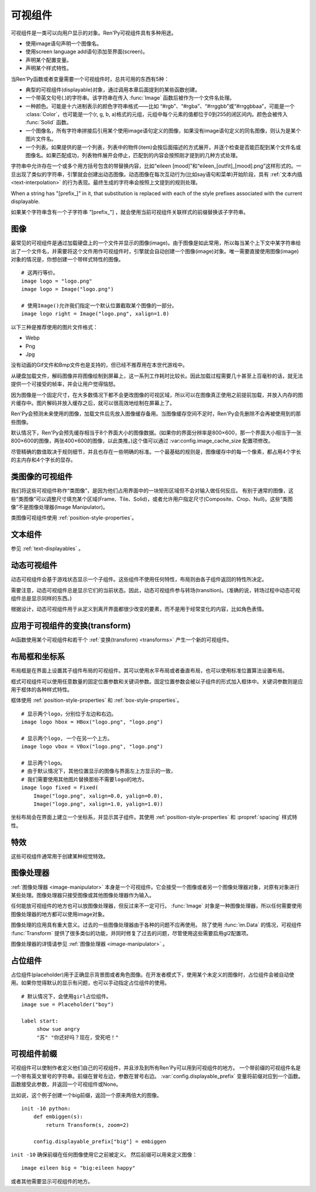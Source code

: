 .. _displayables:

可视组件
============

可视组件是一类可以向用户显示的对象。Ren'Py可视组件具有多种用途。

* 使用image语句声明一个图像名。
* 使用screen language add语句添加至界面(screen)。
* 声明某个配置变量。
* 声明某个样式特性。

当Ren'Py函数或者变量需要一个可视组件时，总共可用的东西有5种：

* 典型的可视组件(displayable)对象，通过调用本章后面提到的某些函数创建。
* 一个带英文句号(.)的字符串。该字符串在传入 :func:`Image` 函数后被作为一个文件名处理。
* 一种颜色。可能是十六进制表示的颜色字符串格式——比如 “#rgb”、“#rgba”、“#rrggbb”或“#rrggbbaa”，可能是一个 :class:`Color`，也可能是一个(r, g, b, a)格式的元组，元组中每个元素的值都位于0到255的闭区间内。颜色会被传入 :func:`Solid` 函数。
* 一个图像名，所有字符串拼接后引用某个使用image语句定义的图像，如果没有image语句定义的同名图像，则认为是某个图片文件名。
* 一个列表。如果提供的是一个列表，列表中的物件(item)会按后面描述的方式展开，并逐个检查是否能匹配到某个文件名或图像名。如果匹配成功，列表物件展开会停止，匹配到的内容会按照刚才提到的几种方式处理。

字符串中允许存在一个或多个用方括号包含的带替换内容，比如“eileen [mood]”和“eileen_[outfit]_[mood].png”这样形式的。一旦出现了类似的字符串，引擎就会创建出动态图像。动态图像在每次互动行为(比如say语句和菜单)开始阶段，具有
:ref:`文本内插 <text-interpolation>` 的行为表现。最终生成的字符串会按照上文提到的规则处理。

When a string has "[prefix\_]" in it, that substitution is replaced with
each of the style prefixes associated with the current displayable.

如果某个字符串含有一个子字符串 "[prefix\_"] ，就会使用当前可视组件关联样式的前缀替换该子字符串。

.. _images:

图像
------

最常见的可视组件是通过加载硬盘上的一个文件并显示的图像(image)。由于图像是如此常用，所以每当某个上下文中某字符串给出了一个文件名，并需要将这个文件用作可视组件时，引擎就会自动创建一个图像(image)对象。唯一需要直接使用图像(image)对象的情况是，你想创建一个带样式特性的图像。

.. function:: Image(filename, **properties)

  从文件中加载一个图像。 *filename* 是文件名的字符串。

  *filename* 应该是一个JPEG或PNG文件。

::

    # 这两行等价。
    image logo = "logo.png"
    image logo = Image("logo.png")

    # 使用Image()允许我们指定一个默认位置截取某个图像的一部分。
    image logo right = Image("logo.png", xalign=1.0)

以下三种是推荐使用的图片文件格式：

* Webp
* Png
* Jpg

没有动画的Gif文件和Bmp文件也是支持的，但已经不推荐用在本世代游戏中。

从硬盘加载文件，解码图像并将图像绘制到屏幕上，这一系列工作耗时比较长。因此加载过程需要几十甚至上百毫秒的话，就无法提供一个可接受的帧率，并会让用户觉得恼怒。

因为图像是一个固定尺寸，在大多数情况下都不会更改图像的可视区域，所以可以在图像真正使用之前提前加载，并放入内存的图片缓存中。图片解码并放入缓存之后，就可以很高效地绘制在屏幕上了。

Ren'Py会预测未来使用的图像，加载文件后先放入图像缓存备用。当图像缓存空间不足时，Ren'Py会先删除不会再被使用到的那些图像。

默认情况下，Ren'Py会预先缓存相当于8个界面大小的图像数据。(如果你的界面分辨率是800×600，那一个界面大小相当于一张800×600的图像，两张400×600的图像，以此类推。)这个值可以通过 :var:config.image_cache_size 配置项修改。

尽管精确的数值取决于规则细节，并且也存在一些明确的标准。一个最基础的规则是，图像缓存中的每一个像素，都占用4个字长的主内存和4个字长的显存。

.. _image-like-displayables:

类图像的可视组件
-----------------------

我们将这些可视组件称作“类图像”，是因为他们占用界面中的一块矩形区域但不会对输入做任何反应。
有别于通常的图像，这些“类图像”可以调整尺寸填充某个区域(Frame、Tile、Solid)，或者允许用户指定尺寸(Composite、Crop、Null)。这些“类图像”不是图像处理器(Image Manipulator)。

类图像可视组件使用 :ref:`position-style-properties`。

.. function:: AlphaMask(child, mask, **properties)

  可视组件使用入参 *child* 作为自身的颜色，其alpha通道值使用 *child* 的alpha通道值与 *mask* 的乘积。因此，该可视组件具有 *child* 同样的颜色，当 *child* 或 *mask* 之一是透明的情况下该组件也是透明，当 *child* 和 *mask* 都不透明的情况下该组件才不透明。

  *child* 和 *mask* 可以是任意可视组件。AlphaMask的尺寸是 *child* 和 *mask* 的重叠区域尺寸。

  需要注意，该函数与im.AlphaMask()使用不同的入参，im.AlphaMask()还使用入参mask的颜色通道。

.. function:: Borders(left, top, right, bottom, pad_left=0, pad_top=0, pad_right=0, pad_bottom=0)

  border对象提供边界(border)尺寸和码放(tile)给 :func:`Frame()` 对象。其也可以提供填充( :func:`padding` )信息，用于带填充特性的窗口(window)或者框架(frame)。

  `left top right bottom`
    这些参数提供的某个框架(frame)需要使用的插入尺寸，以及各条边的填充(padding)边界。这些值应该是0或者正整数。

  `pad_left pad_top pad_right pad_bottom`
    这些参数会添加到各条边填充(padding)的值，可以是正整数或负整数。(例如，如果 *left* 是5， *pad_left* 是-3，那么最终的填充(padding)值就是2。)

  填充(padding)信息是一个字段(field)：

  .. attribute:: padding

    这是一个4元素的元组，包含了矩形4条边的填充(padding)信息。

.. function:: Composite(size, *args, **properties)

  这个函数使用其他可视组件合成并创建一个新的可视组件。新可视组件的尺寸由 *size* 决定。 *size* 是一个(width, height)形式的元组，两个元素分别表示宽度和高度。

  保留的固定位置参数用于放置LiveComposite中的图像。保留的固定位置参数应该是由两个数据构成的组。组中的第一个元素是一个(x, y)形式的元组；第二个元素是合成用的可视组件，使用前一个元素表示的位置进行合成。

  可视组件的合成顺序为从后往前。

  ::

      image eileen composite = Composite(
          (300, 600),
          (0, 0), "body.png",
          (0, 0), "clothes.png",
          (50, 50), "expression.png")

.. function:: Crop(rect, child, **properties)

  这个函数使用 *rect* 剪裁 *child* 并创建一个新的可视组件。 *rect* 是一个(x, y, width, height)形式的元组。

  ::

      image eileen cropped = Crop((0, 0, 300, 300), "eileen happy")

.. function:: DynamicImage(name)

  动态图像是一种可视组件，这个组件包含文本内插(text interpolation)字符串。那些待内插的文本内容补完后就能生成一个新的可视组件对象。每一项互动行为开始后都会执行文本内插补完字符串。

.. function:: Flatten(child, **properties)

  该对象将可能由多个纹理组成的入参 *child* ，压成单个纹理。

  某些操作，像alpha转换特性，会应用到最终构成可视组件的每一个纹理上。最终的可视组件会剔除错误结果，比如界面上的纹理有重叠。Flatten对象根据多个纹理创建单个纹理的时，能避免这些问题。

  Flatten是一个性能消耗高昂的操作，应该在必要的情况下才使用。

.. function:: Frame(image, left=0, top=0, right=None, bottom=None, tile=False, **properties)

  Frame是一个可视组件，可以调整图像尺寸使其匹配某个可用区域，同时也保存其边界(border)的宽度和高度。Frame通常用于窗口(window)或按钮(button)的背景。

  .. figure:: frame_example.png

    使用框架(frame)将图像增大为原尺寸的两倍。

  `image`
    一个可以被框架(frame)调整尺寸的图像处理器。

  `left`
    左边框的边界(border)尺寸。此入参也可以是一个 :func:`Border()` 对象，这种情况下其他几个参数也都被这个Border对象一块代替。

  `top`
    上边框的边界(border)尺寸。

  `right`
    右边框的边界(border)尺寸。如果为None，则默认与  *left* 一样。

  `bottom`
    下边框的边界(border)尺寸。如果为None，则默认与  *top* 一样。

  `tile`
    若该值为True，使用码放(tile)形式重新调整图像区域尺寸，否则使用缩放(scale)形式。

  ::

      # 文本窗口过小时重新调整背景尺寸
      init python:
          style.window.background = Frame("frame.png", 10, 10)

.. function:: Null(width=0, height=0, **properties)

  在界面上创建一个空框(box)的可视组件。框的尺寸由 *width* 和 *height* 控制。这个对象用在某个可视组件需要一个子组件且找不到合适的子组件时，或者在box里充当空白。

  ::

      image logo spaced = HBox("logo.png", Null(width=100), "logo.png")

.. function:: Solid(color, **properties)

  将声明的颜色 *color* 填满自身所有区域的可视组件。

  ::

      image white = Solid("#fff")

.. function:: Tile(child, style='tile', **properties)

  将 *child* 以码放形式填充整个可视组件区域。

  ::

      image bg tile = Tile("bg.png")

.. _gui-text-displayables:

文本组件
-----------------

参见 :ref:`text-displayables` 。

.. _dynamic-displayables:

动态可视组件
--------------------

动态可视组件会基于游戏状态显示一个子组件。这些组件不使用任何特性，布局则由各子组件返回的特性所决定。

需要注意，动态可视组件总是显示它们的当前状态。因此，动态可视组件参与转场(transition)。(准确的说，转场过程中动态可视组件总是显示同样的东西。)

根据设计，动态可视组件用于从定义到离开界面都很少改变的要素，而不是用于经常变化的内容，比如角色表情。

.. function:: ConditionSwitch(*args, predict_all=None, **properties)

  基于Python条件表达式，改变自身显示内容的可视组件。固定位置入参应该是一组两个值的形式，每组分别包含：

  - 包含Python表达式语句的字符串。
  - 当条件表达式为True时显示的组件。

  第一条为True的条件表达式会显示自己的可视组件，所以需要保证至少一个条件表达式永远为True。

  这里使用的条件表达式不应该有明显的副作用。

  `predict_all`
    若为True，当显示可视组件时，所有可能的可视组件都会提前缓存。若为False，只加载当前条件表达式的可视组件。若为None，使用 :func:`config.conditionswitch_predict_all` 的配置。

  ::

      image jill = ConditionSwitch(
          "jill_beers > 4", "jill_drunk.png",
          "True", "jill_sober.png")

.. function:: DynamicDisplayable(function, *args, **kwargs)

  基于某个Python函数可以改变自身子组件的可视组件，作用范围贯穿于某次互动行为。

  `function`
    使用入参调用的某个函数的名称：

    - 可视组件的显示时间。
    - 具有相同标签(tag)的任意可视组件的显示时间。
    - 任何固定位置的或关键字入参用于动态可视组件。

    并返回一个(d, redraw)元组。这个元组中：

    - *d* 是需要显示的可视组件。
    - *redraw* 是再次调用该函数的间隔等待时间，如果是空值(None)的话就不会再次调用函数直到下次互动行为。

    每次互动后， *function* 函数都会被调用。

  有一个特殊情况， *function* 可能是一个Python字符串并可以等效为一个可视组件。在那种情况下，每个互动行为中function都只能运行一次。

  ::

      # 显示一个从5到0的倒计时，每十分之一秒更新直到计时结束。
      init python:

          def show_countdown(st, at):
              if st > 5.0:
                  return Text("0.0"), None
              else:
                  d = Text("{:.1f}".format(5.0 - st))
                  return d, 0.1

      image countdown = DynamicDisplayable(show_countdown)

.. function:: ShowingSwitch(*args, predict_all=None, **properties)

  基于目前界面上正在显示图像，能更改自身显示内容的可视组件。固定位置入参应该是一组两个值的形式，每组分别包含：

  - 一个指定图像名的字符串，或者用None表示默认图像。
  - 在条件表达式为True时使用的可视组件。

  默认图像需要提前指定。

  `predict_all`
    若为True，当显示可视组件时，所有可能的可视组件都会提前缓存。若为False，只加载当前条件表达式的可视组件。若为None，使用 :func:`config.conditionswitch_predict_all` 的配置。

  ShowingSwitch的一个用途是，根据角色感情更改角色边栏头像。例如：

  ::

      define e = Character("Eileen",
          show_side_image=ShowingSwitch(
              "eileen happy", Image("eileen_happy_side.png", xalign=1.0, yalign=1.0),
              "eileen vhappy", Image("eileen_vhappy_side.png", xalign=1.0, yalign=1.0),
              None, Image("eileen_happy_default.png", xalign=1.0, yalign=1.0),
              )
          )

.. _applying-transforms-to-displayables:

应用于可视组件的变换(transform)
-----------------------------------

At函数使用某个可视组件和若干个 :ref:`变换(transform) <transforms>` 产生一个新的可视组件。

.. function:: At(d, *args)

  对给定的源可视组件 *d* ，将 *args* 中所有变换(transform)都应用于该组件。所有变换(transform)参数的应用顺序是从左到右，所以最外层的变换(transform)效果是最右边的入参。

  ::

      transform birds_transform:
           xpos -200
           linear 10 xpos 800
           pause 20
           repeat

      image birds = At("birds.png", birds_transform)

.. _layout-boxes-and-grids:

布局框和坐标系
----------------------

布局框是在界面上设置其子组件布局的可视组件。其可以使用水平布局或者垂直布局，也可以使用标准位置算法设置布局。

框式可视组件可以使用任意数量的固定位置参数和关键词参数。固定位置参数会被以子组件的形式加入框体中。关键词参数则是应用于框体的各种样式特性。

框体使用 :ref:`position-style-properties` 和 :ref:`box-style-properties`。

.. function:: Fixed(*args, **properties)

  充满整个界面的框体。该框体成员的布局顺序从后往前，使用自身的位置特性控制显示位置。

.. function:: HBox(*args, **properties)

  框体内成员布局顺序从左到右。

.. function:: VBox(*args, **properties)

  框体内成员布局顺序从上到下。

::

   # 显示两个logo，分别位于左边和右边。
   image logo hbox = HBox("logo.png", "logo.png")

   # 显示两个logo, 一个在另一个上方。
   image logo vbox = VBox("logo.png", "logo.png")

   # 显示两个logo。
   # 由于默认情况下，其他位置显示的图像与界面左上方显示的一致，
   # 我们需要使用其他图片替换那些不需要logo的地方。
   image logo fixed = Fixed(
       Image("logo.png", xalign=0.0, yalign=0.0),
       Image("logo.png", xalign=1.0, yalign=1.0))


坐标布局会在界面上建立一个坐标系，并显示其子组件。其使用
:ref:`position-style-properties` 和 :propref:`spacing` 样式特性。

.. function:: Grid(*args, **properties)

  在一个坐标系中布局可视组件。前两个固定位置参数分别对应坐标中的列号和行号。固定位置参数的 *columns \* rows* 给定了坐标系中所能容纳的可视组件总数。

.. _effects:

特效
-------

这些可视组件通常用于创建某种视觉特效。

.. function:: AlphaBlend(control, old, new, alpha=False)

  这种过渡(transition)效果用于从一个可视组件(大多数使用某种动画变化)过渡到另一个。当变换(transform)完全不透明时，新的可视组件会被启用；当变化完全透明时，旧的可视组件会被启用。

  `alpha`
    若该值为True，前后图像会相互混合。若该值为False，也就是默认值，前面的图像会显示半透明，覆盖在后面的图像上。

.. _image-manipulators:

图像处理器
------------------

:ref:`图像处理器 <image-manipulator>` 本身是一个可视组件。它会接受一个图像或者另一个图像处理器对象，对原有对象进行某些处理。图像处理器只接受图像或其他图像处理器作为输入。

任何能放可视组件的地方也可以放图像处理器，但反过来不一定可行。 :func:`Image` 对象是一种图像处理器，所以任何需要使用图像处理器的地方都可以使用image对象。

图像处理的应用具有重大意义。过去的一些图像处理器由于各种的问题不应再使用。
除了使用 :func:`im.Data` 的情况，可视组件 :func:`Transform` 提供了很多类似的功能，并同时修复了过去的问题，尽管使用这些需要启用gl2配置项。

图像处理器的详情请参见  :ref:`图像处理器 <image-manipulator>` 。

.. _placeholders:

占位组件
------------

占位组件(placeholder)用于正确显示背景图或者角色图像。在开发者模式下，使用某个未定义的图像时，占位组件会被自动使用。如果你觉得默认的显示有问题，也可以手动指定占位组件的使用。

::

    # 默认情况下，会使用girl占位组件。
    image sue = Placeholder("boy")

    label start:
         show sue angry
         "苏" "你还好吗？现在，受死吧！"

.. function:: Placeholder(base=None, full=False, flip=None, **properties)

    该可视组件可以用于显示一个占位角色或背景。

    `base`
        显示图像的类型。应该是以下类型之一：

        **'bg'**
            显示一个背景占位组件。这个组件会以浅灰填满整个界面，并在界面上方显示图像名。

        **'boy'**
            显示一个“记为男性”的占位组件，胸口位置显示图片名。

        **'girl'**
            显示一个“记为女性”的占位组件，胸口位置显示图片名。

        **None**
            尝试自动确认图像用途。如果图像名以“bg”、“cg”或者“event”开头，则取值'bg'。

            否则，引擎会连接一个web服务器根据角色名字猜测性别并应用。(web服务器也无法判断的情况下，默认为'girl'占位组件。)

    `full`
        若该值为True，使用全身像的精灵(sprite)。否则，使用3/4像的精灵(sprite)。

    `flip`
        若该值为True，精灵(sprite)会水平翻转。

.. _displayable-prefixes:

可视组件前缀
--------------------

可视组件可以使制作者定义他们自己的可视组件，并且涉及到所有Ren'Py可以用到可视组件的地方。
一个带前缀的可视组件名是一个带有英文冒号的字符串。前缀在冒号左边，参数在冒号右边。
:var:`config.displayable_prefix` 变量将前缀对应到一个函数。函数接受此参数，并返回一个可视组件或None。

比如说，这个例子创建一个big前缀，返回一个原来两倍大的图像。

::

    init -10 python:
        def embiggen(s):
            return Transform(s, zoom=2)

        config.displayable_prefix["big"] = embiggen

``init -10`` 确保前缀在任何图像使用它之前被定义。
然后前缀可以用来定义图像：

::

    image eileen big = "big:eileen happy"

或者其他需要显示可视组件的地方。
